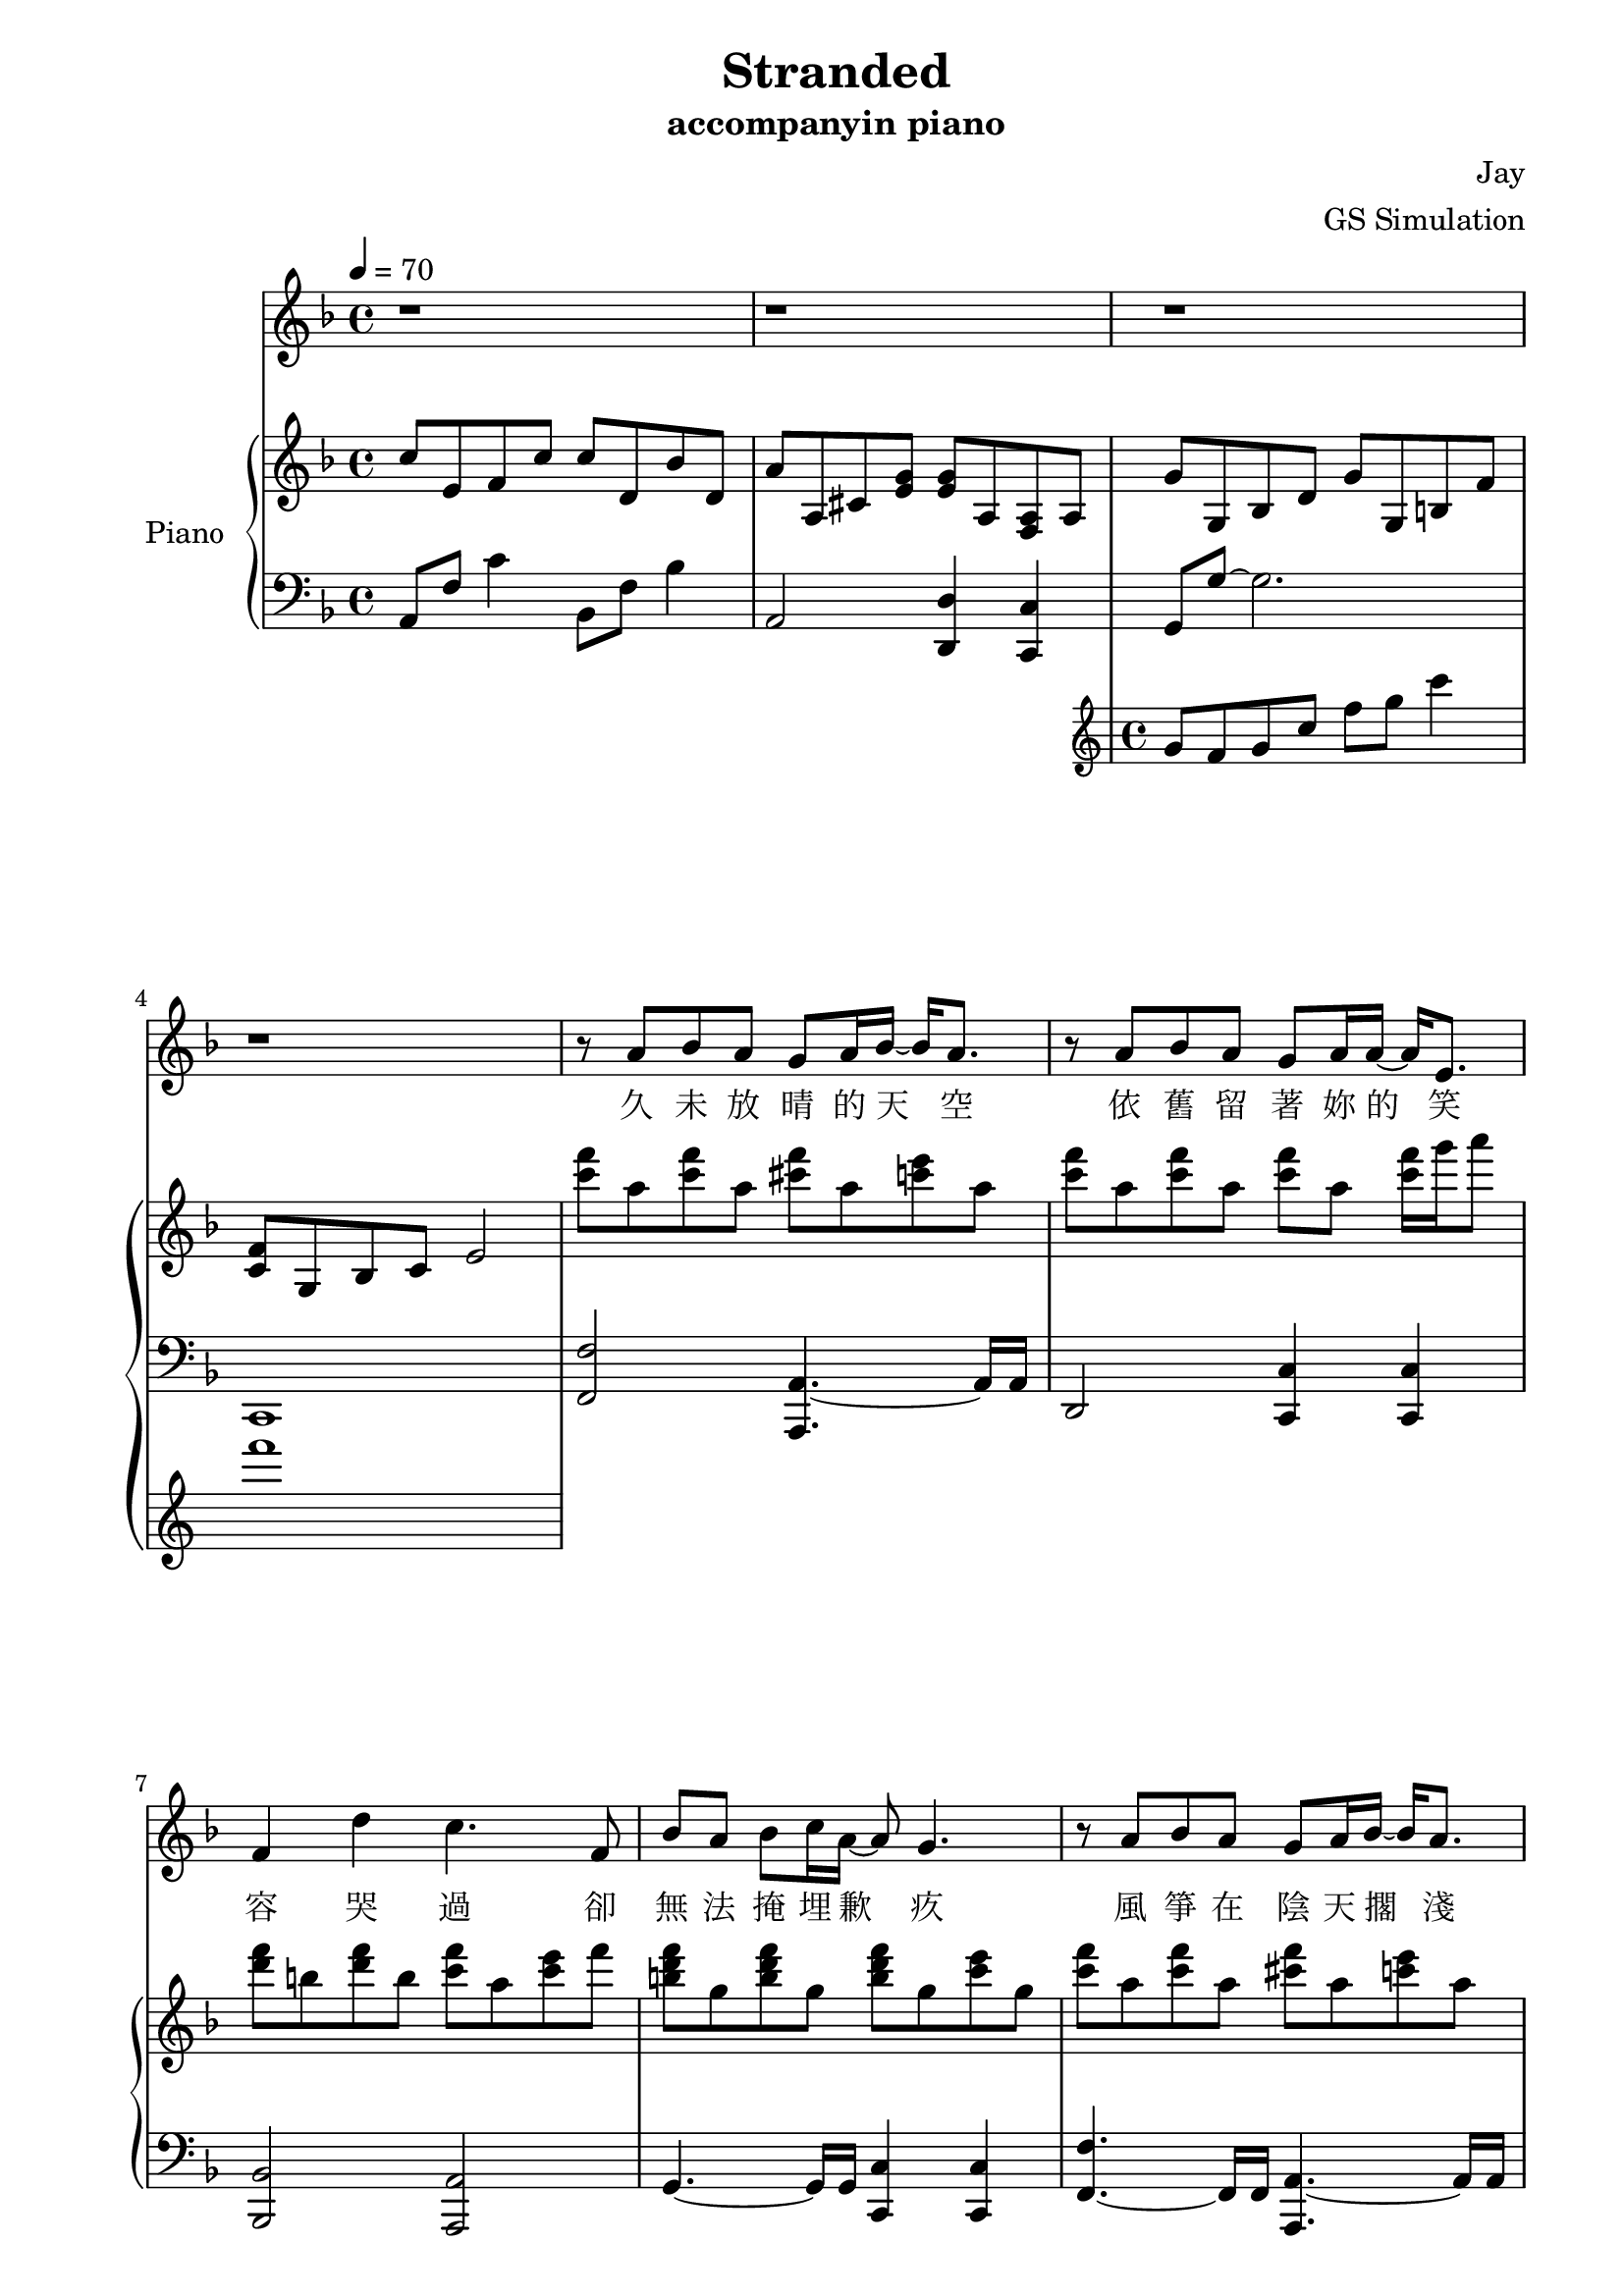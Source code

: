 #(set-default-paper-size "a4")

\paper {
  two-sided = ##t
  inner-margin = 0.5\in
  outer-margin = 0.5\in
  binding-offset = 0.25\in
}

\header{
  title = "Stranded"
  subtitle = "accompanyin piano"
  composer = "Jay"
  arranger = "GS Simulation"
}


melody = \relative c'' {\tempo 4 = 70 \key f \major 
r1
r1
r1
r1
r8 a bes a g a16 bes16~bes16 a8.
r8 a bes a g a16 a16~a16 e8.
f4 d' c4. f,8
bes a bes c16 a~a8 g4.
r8 a bes a g a16 bes16~bes16 a8.
r8 a bes a g a16 a16~a16 c8.
f,4 d' c8 g'16 f16~f8. g16 
a8 a a f16 f16~f16 g16~g4 f16 e16
d8 d d e16 d~d16 cis16~cis4~cis16 a16
e'8 e f g16 g16~g16 f16~f8 f16 f~f e
d8 d16 d16~d8. d16 d8 a'8 a8 g16 a16~
a1
}

text = \lyricmode {
久 未 放 晴 的 天 空   依 舊 留 著 妳 的 笑 容
哭 過   卻 無 法 掩 埋 歉 疚
風 箏 在 陰 天 擱 淺   想 念 還 在 等 待 救 援
我 拉 著 線   復 習 妳 給 的 溫 柔
曝 曬 在 一 旁 的 寂 寞   笑 我 給 不 起 承 諾
怎 麼 會 怎 麼 會   妳 竟 原 諒 了 我

我 只 能 永 遠 讀 著 對 白   讀 著 我 給 妳 的 傷 害
我 原 諒 不 了 我   就 請 妳 當 作 我 已 不 在
我 睜 開 雙 眼   看 著 空 白   忘 記 妳 對 我 的 期 待
讀 完 了 依 賴   我 很 快 就 離 開
}


upper = \relative c'' { \time 4/4 \key f \major 
c8 e, f c' c d, bes' d,
a' a, cis <e g> <e g> a, <f a> a
<< { g' g, bes d g g, b f' 
<c f> g bes c e2 } \new Staff \with {instrumentName = #"Violin" midiInstrument = #"violin"} {g8 f g c f g c4 f1} >>
<c f>8 a <c f>8 a <cis f>8 a <c e>8 a
<c f>8 a <c f>8 a <c f>8 a <c f>16 g' a8
<d, f> b <d f> b <c f> a <c e> f
<b, d f> g <b d f> g <b d f> g <c e> g
<c f> a <c f> a <cis f> a <c e> a
<c f> a <c f> a <c f> a <c f>16 g' a8
<d, f> b <d f> b <f' g> e f a,
<b d f> g <b d f> g <b d f> g <b e> g
<g' b> d <g b> d <cis e> a <cis e> a
<e' g> a, <e' g> a, <d f> a <d f>16 g a8
<b, d f a>\arpeggio b <f' a> d <f b> d <f b> d
}

lower = \relative c { \clef bass \key f \major 
a8 f' c'4 bes,8 f' bes4
a,2 <d, d'>4 <c c'>4
g'8 g'~g2.
c,,1
<f f'>2 <a, a'>4.~a'16 a16
d,2 <c c'>4 <c c'>4
<bes bes'>2 <a a'>2
g'4.~g16 g16 <c, c'>4 <c c'>4
<f f'>4.~f16 f16 <a, a'>4.~a'16 a16
d,4.~d16 d16 <c c'>4 <c c'>4
<bes bes'>4.~b16 b16 a4 d4
<g, g'>4.~g'16 g16 <c, c'>4 <c c'>4
e4.~e16 e16 <a, a'>8 <a a'>4 <a a'>8
<d d'>4.~d16 d16 <d d'>4 <c c'>4
<b b>1
}


\score {
  <<
    \new Voice = "mel" { \melody}
    \new Lyrics \lyricsto mel \text
    \new PianoStaff \with { instrumentName = #"Piano" } <<
      \new Staff = "upper" \upper
      \new Staff = "lower" \lower
    >>
  >>
  \layout { }
  \midi { }
}
